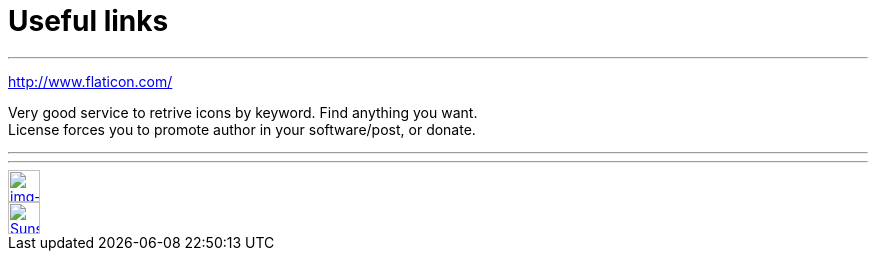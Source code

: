 = Useful links

:hp-tags: useful, links



'''
http://www.flaticon.com/

Very good service to retrive icons by keyword. Find anything you want. +
License forces you to promote author in your software/post, or donate.

'''

'''







// contacts section
[[img-mailto]]
image::2015-27-12/email-128.png[alt="img-mailto", width="32", height="32", link="mailto:artem.zubkoff@gmail.com",float="left"]
[[img-sunset2]]
image::2015-27-12/email-128.png[alt="Sunset", width="32", height="32", link="mailto:artem.zubkoff@gmail.com",float="left"]
****
// eof contacts section
